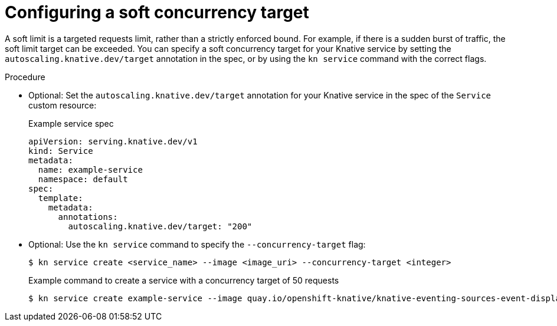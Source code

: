 // Module included in the following assemblies:
//
// * serverless/knative-serving/autoscaling/serverless-autoscaling-developer.adoc

:_mod-docs-content-type: PROCEDURE
[id="serverless-concurrency-limits-configure-soft_{context}"]
= Configuring a soft concurrency target

A soft limit is a targeted requests limit, rather than a strictly enforced bound. For example, if there is a sudden burst of traffic, the soft limit target can be exceeded. You can specify a soft concurrency target for your Knative service by setting the `autoscaling.knative.dev/target` annotation in the spec, or by using the `kn service` command with the correct flags.

.Procedure

* Optional: Set the `autoscaling.knative.dev/target` annotation for your Knative service in the spec of the `Service` custom resource:
+
.Example service spec
[source,yaml]
----
apiVersion: serving.knative.dev/v1
kind: Service
metadata:
  name: example-service
  namespace: default
spec:
  template:
    metadata:
      annotations:
        autoscaling.knative.dev/target: "200"
----

* Optional: Use the `kn service` command to specify the `--concurrency-target` flag:
+
[source,terminal]
----
$ kn service create <service_name> --image <image_uri> --concurrency-target <integer>
----
+
.Example command to create a service with a concurrency target of 50 requests
[source,terminal]
----
$ kn service create example-service --image quay.io/openshift-knative/knative-eventing-sources-event-display:latest --concurrency-target 50
----
